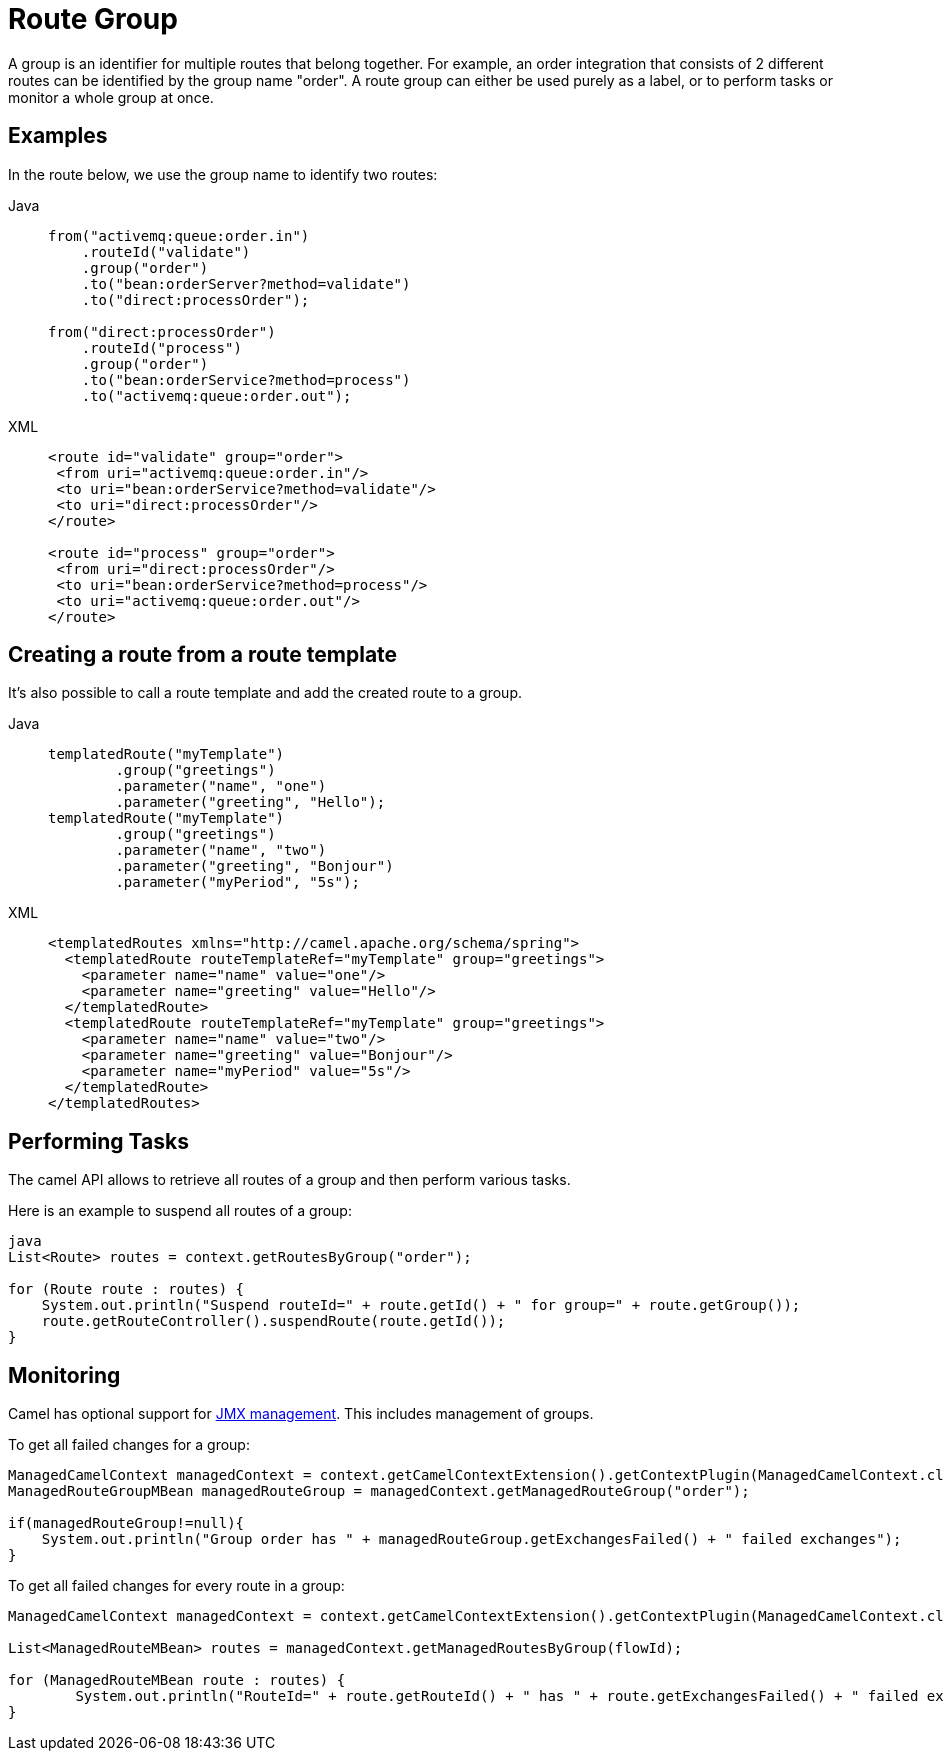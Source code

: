 = Route Group

A group is an identifier for multiple routes that belong together. For example, an order integration that consists of 2 different routes can be identified by the group name "order". A route group can either be used purely as a label, or to perform tasks or monitor a whole group at once.

== Examples

In the route below, we use the group name to identify two routes:

[tabs]
====
Java::
+
[source,java]
----
from("activemq:queue:order.in")
    .routeId("validate")
    .group("order") 
    .to("bean:orderServer?method=validate")
    .to("direct:processOrder");

from("direct:processOrder")
    .routeId("process")
    .group("order")
    .to("bean:orderService?method=process")
    .to("activemq:queue:order.out");
----

XML::
+
[source,xml]
----
<route id="validate" group="order">
 <from uri="activemq:queue:order.in"/>
 <to uri="bean:orderService?method=validate"/>
 <to uri="direct:processOrder"/>
</route>

<route id="process" group="order">
 <from uri="direct:processOrder"/>
 <to uri="bean:orderService?method=process"/>
 <to uri="activemq:queue:order.out"/>
</route>
----
====

== Creating a route from a route template

It's also possible to call a route template and add the created route to a group.

[tabs]
====
Java::
+
[source,java]
----
templatedRoute("myTemplate")
        .group("greetings")
        .parameter("name", "one")
        .parameter("greeting", "Hello");
templatedRoute("myTemplate")
        .group("greetings")
        .parameter("name", "two")
        .parameter("greeting", "Bonjour")
        .parameter("myPeriod", "5s");
----

XML::
+
[source,xml]
----
<templatedRoutes xmlns="http://camel.apache.org/schema/spring">
  <templatedRoute routeTemplateRef="myTemplate" group="greetings">
    <parameter name="name" value="one"/>
    <parameter name="greeting" value="Hello"/>
  </templatedRoute>
  <templatedRoute routeTemplateRef="myTemplate" group="greetings">
    <parameter name="name" value="two"/>
    <parameter name="greeting" value="Bonjour"/>
    <parameter name="myPeriod" value="5s"/>
  </templatedRoute>
</templatedRoutes>
----
====

== Performing Tasks

The camel API allows to retrieve all routes of a group and then perform various tasks. 

Here is an example to suspend all routes of a group:

[source, java]
----
java
List<Route> routes = context.getRoutesByGroup("order");

for (Route route : routes) {
    System.out.println("Suspend routeId=" + route.getId() + " for group=" + route.getGroup());
    route.getRouteController().suspendRoute(route.getId());
}
----


== Monitoring

Camel has optional support for xref:jmx.adoc[JMX management]. This includes management of groups.

To get all failed changes for a group:

[source, java]
----
ManagedCamelContext managedContext = context.getCamelContextExtension().getContextPlugin(ManagedCamelContext.class);
ManagedRouteGroupMBean managedRouteGroup = managedContext.getManagedRouteGroup("order");

if(managedRouteGroup!=null){
    System.out.println("Group order has " + managedRouteGroup.getExchangesFailed() + " failed exchanges");
}
----

To get all failed changes for every route in a group:

[source, java]
----
ManagedCamelContext managedContext = context.getCamelContextExtension().getContextPlugin(ManagedCamelContext.class);

List<ManagedRouteMBean> routes = managedContext.getManagedRoutesByGroup(flowId);

for (ManagedRouteMBean route : routes) {
	System.out.println("RouteId=" + route.getRouteId() + " has " + route.getExchangesFailed() + " failed exchanges");
}
----
